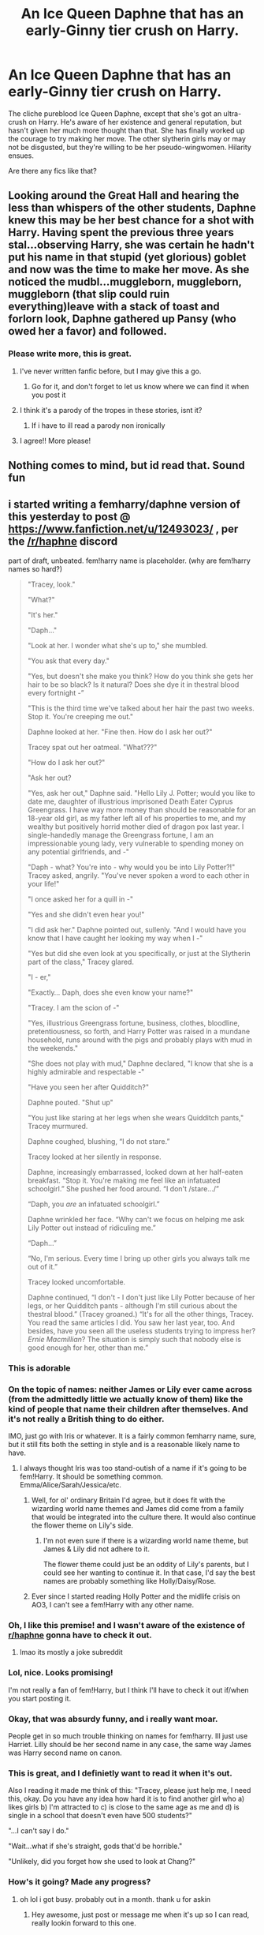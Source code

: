 #+TITLE: An Ice Queen Daphne that has an early-Ginny tier crush on Harry.

* An Ice Queen Daphne that has an early-Ginny tier crush on Harry.
:PROPERTIES:
:Author: TheVoteMote
:Score: 234
:DateUnix: 1569557732.0
:DateShort: 2019-Sep-27
:FlairText: Request
:END:
The cliche pureblood Ice Queen Daphne, except that she's got an ultra-crush on Harry. He's aware of her existence and general reputation, but hasn't given her much more thought than that. She has finally worked up the courage to try making her move. The other slytherin girls may or may not be disgusted, but they're willing to be her pseudo-wingwomen. Hilarity ensues.

Are there any fics like that?


** Looking around the Great Hall and hearing the less than whispers of the other students, Daphne knew this may be her best chance for a shot with Harry. Having spent the previous three years stal...observing Harry, she was certain he hadn't put his name in that stupid (yet glorious) goblet and now was the time to make her move. As she noticed the mudbl...muggleborn, muggleborn, muggleborn (that slip could ruin everything)leave with a stack of toast and forlorn look, Daphne gathered up Pansy (who owed her a favor) and followed.
:PROPERTIES:
:Author: thebard78
:Score: 110
:DateUnix: 1569580469.0
:DateShort: 2019-Sep-27
:END:

*** Please write more, this is great.
:PROPERTIES:
:Author: the__pov
:Score: 23
:DateUnix: 1569585165.0
:DateShort: 2019-Sep-27
:END:

**** I've never written fanfic before, but I may give this a go.
:PROPERTIES:
:Author: thebard78
:Score: 16
:DateUnix: 1569611275.0
:DateShort: 2019-Sep-27
:END:

***** Go for it, and don't forget to let us know where we can find it when you post it
:PROPERTIES:
:Author: the__pov
:Score: 7
:DateUnix: 1569612018.0
:DateShort: 2019-Sep-27
:END:


**** I think it's a parody of the tropes in these stories, isnt it?
:PROPERTIES:
:Author: swagrabbit
:Score: 4
:DateUnix: 1569598013.0
:DateShort: 2019-Sep-27
:END:

***** If i have to ill read a parody non ironically
:PROPERTIES:
:Author: lotuz
:Score: 6
:DateUnix: 1569606234.0
:DateShort: 2019-Sep-27
:END:


**** I agree!! More please!
:PROPERTIES:
:Author: Emerald-Guardian
:Score: 7
:DateUnix: 1569587149.0
:DateShort: 2019-Sep-27
:END:


** Nothing comes to mind, but id read that. Sound fun
:PROPERTIES:
:Author: Aughabar
:Score: 41
:DateUnix: 1569571185.0
:DateShort: 2019-Sep-27
:END:


** i started writing a femharry/daphne version of this yesterday to post @ [[https://www.fanfiction.net/u/12493023/]] , per the [[/r/haphne]] discord

part of draft, unbeated. fem!harry name is placeholder. (why are fem!harry names so hard?)

#+begin_quote
  "Tracey, look."

  "What?"

  "It's her."

  "Daph..."

  "Look at her. I wonder what she's up to," she mumbled.

  "You ask that every day."

  "Yes, but doesn't she make you think? How do you think she gets her hair to be so black? Is it natural? Does she dye it in thestral blood every fortnight -”

  "This is the third time we've talked about her hair the past two weeks. Stop it. You're creeping me out."

  Daphne looked at her. "Fine then. How do I ask her out?"

  Tracey spat out her oatmeal. "What???"

  "How do I ask her out?"

  "Ask her out?

  "Yes, ask her out," Daphne said. "Hello Lily J. Potter; would you like to date me, daughter of illustrious imprisoned Death Eater Cyprus Greengrass. I have way more money than should be reasonable for an 18-year old girl, as my father left all of his properties to me, and my wealthy but positively horrid mother died of dragon pox last year. I single-handedly manage the Greengrass fortune, I am an impressionable young lady, very vulnerable to spending money on any potential girlfriends, and -"

  "Daph - what? You're into - why would you be into Lily Potter?!" Tracey asked, angrily. "You've never spoken a word to each other in your life!"

  "I once asked her for a quill in -"

  "Yes and she didn't even hear you!"

  "I did ask her." Daphne pointed out, sullenly. "And I would have you know that I have caught her looking my way when I -"

  "Yes but did she even look at you specifically, or just at the Slytherin part of the class," Tracey glared.

  "I - er,"

  "Exactly... Daph, does she even know your name?"

  "Tracey. I am the scion of -"

  "Yes, illustrious Greengrass fortune, business, clothes, bloodline, pretentiousness, so forth, and Harry Potter was raised in a mundane household, runs around with the pigs and probably plays with mud in the weekends."

  "She does not play with mud," Daphne declared, "I know that she is a highly admirable and respectable -"

  "Have you seen her after Quidditch?"

  Daphne pouted. "Shut up"

  "You just like staring at her legs when she wears Quidditch pants," Tracey murmured.

  Daphne coughed, blushing, “I do not stare.”

  Tracey looked at her silently in response.

  Daphne, increasingly embarrassed, looked down at her half-eaten breakfast. “Stop it. You're making me feel like an infatuated schoolgirl.” She pushed her food around. “I don't /stare.../”

  “Daph, you /are/ an infatuated schoolgirl.”

  Daphne wrinkled her face. “Why can't we focus on helping me ask Lily Potter out instead of ridiculing me.”

  “Daph...”

  “No, I'm serious. Every time I bring up other girls you always talk me out of it.”

  Tracey looked uncomfortable.

  Daphne continued, “I don't - I don't just like Lily Potter because of her legs, or her Quidditch pants - although I'm still curious about the thestral blood.” (Tracey groaned.) “It's for all the other things, Tracey. You read the same articles I did. You saw her last year, too. And besides, have you seen all the useless students trying to impress her? /Ernie Macmillian/? The situation is simply such that nobody else is good enough for her, other than me.”
#+end_quote
:PROPERTIES:
:Author: galatea_and_acis
:Score: 51
:DateUnix: 1569603626.0
:DateShort: 2019-Sep-27
:END:

*** This is adorable
:PROPERTIES:
:Author: darkpothead
:Score: 18
:DateUnix: 1569607308.0
:DateShort: 2019-Sep-27
:END:


*** On the topic of names: neither James or Lily ever came across (from the admittedly little we actually know of them) like the kind of people that name their children after themselves. And it's not really a British thing to do either.

IMO, just go with Iris or whatever. It is a fairly common femharry name, sure, but it still fits both the setting in style and is a reasonable likely name to have.
:PROPERTIES:
:Author: Dansel
:Score: 14
:DateUnix: 1569621407.0
:DateShort: 2019-Sep-28
:END:

**** I always thought Iris was too stand-outish of a name if it's going to be fem!Harry. It should be something common. Emma/Alice/Sarah/Jessica/etc.
:PROPERTIES:
:Author: TheVoteMote
:Score: 7
:DateUnix: 1569631786.0
:DateShort: 2019-Sep-28
:END:

***** Well, for ol' ordinary Britain I'd agree, but it does fit with the wizarding world name themes and James did come from a family that would be integrated into the culture there. It would also continue the flower theme on Lily's side.
:PROPERTIES:
:Author: Dansel
:Score: 2
:DateUnix: 1569659085.0
:DateShort: 2019-Sep-28
:END:

****** I'm not even sure if there is a wizarding world name theme, but James & Lily did not adhere to it.

The flower theme could just be an oddity of Lily's parents, but I could see her wanting to continue it. In that case, I'd say the best names are probably something like Holly/Daisy/Rose.
:PROPERTIES:
:Author: TheVoteMote
:Score: 3
:DateUnix: 1569813935.0
:DateShort: 2019-Sep-30
:END:


***** Ever since I started reading Holly Potter and the midlife crisis on AO3, I can't see a fem!Harry with any other name.
:PROPERTIES:
:Author: scottyboy359
:Score: 1
:DateUnix: 1580437958.0
:DateShort: 2020-Jan-31
:END:


*** Oh, I like this premise! and I wasn't aware of the existence of [[/r/haphne][r/haphne]] gonna have to check it out.
:PROPERTIES:
:Author: AnthropAntor
:Score: 3
:DateUnix: 1569615749.0
:DateShort: 2019-Sep-27
:END:

**** lmao its mostly a joke subreddit
:PROPERTIES:
:Author: galatea_and_acis
:Score: 10
:DateUnix: 1569616458.0
:DateShort: 2019-Sep-28
:END:


*** Lol, nice. Looks promising!

I'm not really a fan of fem!Harry, but I think I'll have to check it out if/when you start posting it.
:PROPERTIES:
:Author: TheVoteMote
:Score: 4
:DateUnix: 1569631998.0
:DateShort: 2019-Sep-28
:END:


*** Okay, that was absurdy funny, and i really want moar.

People get in so much trouble thinking on names for fem!harry. Ill just use Harriet. Lilly should be her second name in any case, the same way James was Harry second name on canon.
:PROPERTIES:
:Author: ErinTesden
:Score: 3
:DateUnix: 1569634593.0
:DateShort: 2019-Sep-28
:END:


*** This is great, and I definietly want to read it when it's out.

Also I reading it made me think of this: "Tracey, please just help me, I need this, okay. Do you have any idea how hard it is to find another girl who a) likes girls b) I'm attracted to c) is close to the same age as me and d) is single in a school that doesn't even have 500 students?"

"...I can't say I do."

"Wait...what if she's straight, gods that'd be horrible."

"Unlikely, did you forget how she used to look at Chang?"
:PROPERTIES:
:Author: TheCowofAllTime
:Score: 3
:DateUnix: 1569802315.0
:DateShort: 2019-Sep-30
:END:


*** How's it going? Made any progress?
:PROPERTIES:
:Author: eprince200
:Score: 3
:DateUnix: 1570245316.0
:DateShort: 2019-Oct-05
:END:

**** oh lol i got busy. probably out in a month. thank u for askin
:PROPERTIES:
:Author: galatea_and_acis
:Score: 2
:DateUnix: 1570881195.0
:DateShort: 2019-Oct-12
:END:

***** Hey awesome, just post or message me when it's up so I can read, really lookin forward to this one.
:PROPERTIES:
:Author: eprince200
:Score: 2
:DateUnix: 1570909492.0
:DateShort: 2019-Oct-12
:END:


** [[https://www.fanfiction.net/s/13001435/1/Phantom][Phantom]] has a Daphne who's a fangirl for Harry, not much else similar to your idea. It also hasn't been updated in a while unfortunately
:PROPERTIES:
:Author: CGPHadley
:Score: 12
:DateUnix: 1569585985.0
:DateShort: 2019-Sep-27
:END:

*** Oh nice, that's the fic that pretty much inspired this request. I read it a while back and couldn't find it afterwards.
:PROPERTIES:
:Author: TheVoteMote
:Score: 4
:DateUnix: 1569617416.0
:DateShort: 2019-Sep-28
:END:

**** Story was actually updated yesterday.
:PROPERTIES:
:Author: SleuthySloth01
:Score: 2
:DateUnix: 1570061546.0
:DateShort: 2019-Oct-03
:END:


** I imagine her approaching it like a haughty pureblood princess.

#+begin_quote
  "Potter," said Daphne imperiously, "you may have the honor of accompanying me to Hogsmeade this weekend."

  "What?" Harry gave her a blank look. "Er, no thanks."

  Stunned, Daphne gaped at his back as he strode away.
#+end_quote
:PROPERTIES:
:Author: rek-lama
:Score: 26
:DateUnix: 1569612537.0
:DateShort: 2019-Sep-27
:END:


** There is a story that starts at the end of fourth or fifth year that follows this idea. Daphne is ostracized hy Malfoy as a result of her pursuit of Harry. It starts at the end of the year, on the train. I tried to find it, but I couldn't (I didn't save it). Hoping my description can help someone else remember it.
:PROPERTIES:
:Author: swagrabbit
:Score: 10
:DateUnix: 1569598128.0
:DateShort: 2019-Sep-27
:END:

*** [[https://m.fanfiction.net/s/6311215/1/The-Lion-Tamer][The Lion Tamer by James Spookie]], book one in a completed Harry/Daphne trilogy. All in all, quite good. Well written, well paced, characters are well developed. The author doesn't get super creative with the plot, which prevents it from achieving true greatness in my opinion, as it is just a tad on the generic side. But it is evident that the author is highly competent, and that the story is very well done.

On the whole, 8/10 would read again.
:PROPERTIES:
:Score: 12
:DateUnix: 1569604306.0
:DateShort: 2019-Sep-27
:END:

**** Yes, that's it. I thought it was dull and didn't continue after it became clear it was going to be a canon rehash. Not that there's anything wrong with that, it just wasn't for me. Thanks for the assist!
:PROPERTIES:
:Author: swagrabbit
:Score: 4
:DateUnix: 1569607063.0
:DateShort: 2019-Sep-27
:END:

***** My issue with it was that Daphne felt like generic-character-number-789, and since there wasn't a shared Quidditch connection, even less relevant than Ginny.
:PROPERTIES:
:Author: stay-awhile
:Score: 2
:DateUnix: 1570473735.0
:DateShort: 2019-Oct-07
:END:


*** Linkffn([[https://fanfiction.net/s/6311215/1/The-Lion-Tamer]])
:PROPERTIES:
:Author: alwaysaloneguy
:Score: 3
:DateUnix: 1569605059.0
:DateShort: 2019-Sep-27
:END:

**** [[https://www.fanfiction.net/s/6311215/1/][*/The Lion Tamer/*]] by [[https://www.fanfiction.net/u/649126/James-Spookie][/James Spookie/]]

#+begin_quote
  First in the Lion's Trilogy. Daphne likes Harry, and decides she wants to get to know him. Harry is receptive to her advances. Little do they know of how their blossoming relationship will change the course of fate.
#+end_quote

^{/Site/:} ^{fanfiction.net} ^{*|*} ^{/Category/:} ^{Harry} ^{Potter} ^{*|*} ^{/Rated/:} ^{Fiction} ^{T} ^{*|*} ^{/Chapters/:} ^{31} ^{*|*} ^{/Words/:} ^{142,618} ^{*|*} ^{/Reviews/:} ^{1,415} ^{*|*} ^{/Favs/:} ^{4,662} ^{*|*} ^{/Follows/:} ^{2,283} ^{*|*} ^{/Updated/:} ^{12/7/2010} ^{*|*} ^{/Published/:} ^{9/9/2010} ^{*|*} ^{/Status/:} ^{Complete} ^{*|*} ^{/id/:} ^{6311215} ^{*|*} ^{/Language/:} ^{English} ^{*|*} ^{/Characters/:} ^{Harry} ^{P.,} ^{Daphne} ^{G.} ^{*|*} ^{/Download/:} ^{[[http://www.ff2ebook.com/old/ffn-bot/index.php?id=6311215&source=ff&filetype=epub][EPUB]]} ^{or} ^{[[http://www.ff2ebook.com/old/ffn-bot/index.php?id=6311215&source=ff&filetype=mobi][MOBI]]}

--------------

*FanfictionBot*^{2.0.0-beta} | [[https://github.com/tusing/reddit-ffn-bot/wiki/Usage][Usage]]
:PROPERTIES:
:Author: FanfictionBot
:Score: 3
:DateUnix: 1569605073.0
:DateShort: 2019-Sep-27
:END:


** So basically Helga from Hey Arnold
:PROPERTIES:
:Author: Le_Mug
:Score: 6
:DateUnix: 1569595793.0
:DateShort: 2019-Sep-27
:END:

*** Helga is how you picture fanon Daphne?
:PROPERTIES:
:Author: heff17
:Score: 3
:DateUnix: 1569649027.0
:DateShort: 2019-Sep-28
:END:

**** No. It's how I picture what op asked.
:PROPERTIES:
:Author: Le_Mug
:Score: 2
:DateUnix: 1569684358.0
:DateShort: 2019-Sep-28
:END:


*** Ehh, not really.
:PROPERTIES:
:Author: TheVoteMote
:Score: 4
:DateUnix: 1569632105.0
:DateShort: 2019-Sep-28
:END:


** RemindMe! Next friday
:PROPERTIES:
:Author: Saelora
:Score: 4
:DateUnix: 1569573811.0
:DateShort: 2019-Sep-27
:END:

*** I will be messaging you on [[http://www.wolframalpha.com/input/?i=2019-10-04%2009:00:00%20UTC%20To%20Local%20Time][*2019-10-04 09:00:00 UTC*]] to remind you of [[https://np.reddit.com/r/HPfanfiction/comments/d9v6w1/an_ice_queen_daphne_that_has_an_earlyginny_tier/f1lx0go/][*this link*]]

[[https://np.reddit.com/message/compose/?to=RemindMeBot&subject=Reminder&message=%5Bhttps%3A%2F%2Fwww.reddit.com%2Fr%2FHPfanfiction%2Fcomments%2Fd9v6w1%2Fan_ice_queen_daphne_that_has_an_earlyginny_tier%2Ff1lx0go%2F%5D%0A%0ARemindMe%21%202019-10-04%2009%3A00%3A00%20UTC][*28 OTHERS CLICKED THIS LINK*]] to send a PM to also be reminded and to reduce spam.

^{Parent commenter can} [[https://np.reddit.com/message/compose/?to=RemindMeBot&subject=Delete%20Comment&message=Delete%21%20d9v6w1][^{delete this message to hide from others.}]]

--------------

[[https://np.reddit.com/r/RemindMeBot/comments/c5l9ie/remindmebot_info_v20/][^{Info}]]

[[https://np.reddit.com/message/compose/?to=RemindMeBot&subject=Reminder&message=%5BLink%20or%20message%20inside%20square%20brackets%5D%0A%0ARemindMe%21%20Time%20period%20here][^{Custom}]]
[[https://np.reddit.com/message/compose/?to=RemindMeBot&subject=List%20Of%20Reminders&message=MyReminders%21][^{Your Reminders}]]
[[https://np.reddit.com/message/compose/?to=Watchful1&subject=RemindMeBot%20Feedback][^{Feedback}]]
:PROPERTIES:
:Author: RemindMeBot
:Score: 2
:DateUnix: 1569573817.0
:DateShort: 2019-Sep-27
:END:


** This could be amusing. Sadly I can't think of anything that's focused on just her.
:PROPERTIES:
:Author: rocketsp13
:Score: 2
:DateUnix: 1569586821.0
:DateShort: 2019-Sep-27
:END:


** Like a tsunadre?
:PROPERTIES:
:Author: Azurey1chad
:Score: 2
:DateUnix: 1569608763.0
:DateShort: 2019-Sep-27
:END:

*** Hmm. Could be. Not really how I was imagining it though. She'd tsun at other people and dere at Harry.

I wouldn't expect her to be able to maintain icy composure in front of Harry for long at all.

I don't really have a super strict idea of how it has to go or anything like that.
:PROPERTIES:
:Author: TheVoteMote
:Score: 4
:DateUnix: 1569633137.0
:DateShort: 2019-Sep-28
:END:


** RemindMe! Next Friday
:PROPERTIES:
:Author: Adaruis
:Score: 1
:DateUnix: 1569704983.0
:DateShort: 2019-Sep-29
:END:


** Remindme! Next friday
:PROPERTIES:
:Author: Mynameisyeffer
:Score: -1
:DateUnix: 1569615160.0
:DateShort: 2019-Sep-27
:END:


** RemindMe! Next Friday
:PROPERTIES:
:Author: pheonix_t3ars_58
:Score: -4
:DateUnix: 1569582459.0
:DateShort: 2019-Sep-27
:END:


** RemindMe! 1 week
:PROPERTIES:
:Author: pgarhwal
:Score: -3
:DateUnix: 1569585964.0
:DateShort: 2019-Sep-27
:END:
